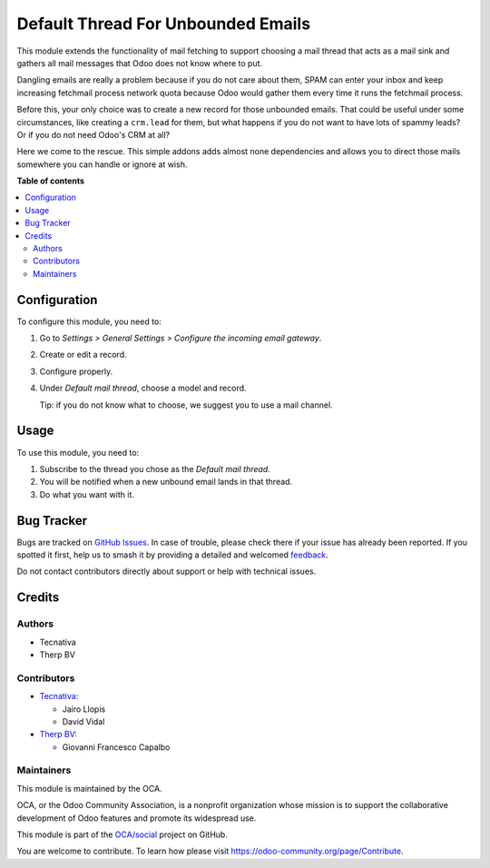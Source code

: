 ===================================
Default Thread For Unbounded Emails
===================================

.. 
   !!!!!!!!!!!!!!!!!!!!!!!!!!!!!!!!!!!!!!!!!!!!!!!!!!!!
   !! This file is generated by oca-gen-addon-readme !!
   !! changes will be overwritten.                   !!
   !!!!!!!!!!!!!!!!!!!!!!!!!!!!!!!!!!!!!!!!!!!!!!!!!!!!
   !! source digest: sha256:9258be92f2d70f6f3e7f031810ef917b314e17537387238e6bb8d7272c95c517
   !!!!!!!!!!!!!!!!!!!!!!!!!!!!!!!!!!!!!!!!!!!!!!!!!!!!

.. |badge1| image:: https://img.shields.io/badge/maturity-Beta-yellow.png
    :target: https://odoo-community.org/page/development-status
    :alt: Beta
.. |badge2| image:: https://img.shields.io/badge/licence-AGPL--3-blue.png
    :target: http://www.gnu.org/licenses/agpl-3.0-standalone.html
    :alt: License: AGPL-3
.. |badge3| image:: https://img.shields.io/badge/github-OCA%2Fsocial-lightgray.png?logo=github
    :target: https://github.com/OCA/social/tree/14.0/fetchmail_thread_default
    :alt: OCA/social
.. |badge4| image:: https://img.shields.io/badge/weblate-Translate%20me-F47D42.png
    :target: https://translation.odoo-community.org/projects/social-14-0/social-14-0-fetchmail_thread_default
    :alt: Translate me on Weblate
.. |badge5| image:: https://img.shields.io/badge/runboat-Try%20me-875A7B.png
    :target: https://runboat.odoo-community.org/builds?repo=OCA/social&target_branch=14.0
    :alt: Try me on Runboat

|badge1| |badge2| |badge3| |badge4| |badge5|

This module extends the functionality of mail fetching to support choosing a
mail thread that acts as a mail sink and gathers all mail messages that Odoo
does not know where to put.

Dangling emails are really a problem because if you do not care about them,
SPAM can enter your inbox and keep increasing fetchmail process network quota
because Odoo would gather them every time it runs the fetchmail process.

Before this, your only choice was to create a new record for those unbounded
emails. That could be useful under some circumstances, like creating a
``crm.lead`` for them, but what happens if you do not want to have lots of
spammy leads? Or if you do not need Odoo's CRM at all?

Here we come to the rescue. This simple addons adds almost none dependencies
and allows you to direct those mails somewhere you can handle or ignore at
wish.

**Table of contents**

.. contents::
   :local:

Configuration
=============

To configure this module, you need to:

#. Go to *Settings > General Settings > Configure the incoming email gateway*.
#. Create or edit a record.
#. Configure properly.
#. Under *Default mail thread*, choose a model and record.

   Tip: if you do not know what to choose, we suggest you to use a mail
   channel.

Usage
=====

To use this module, you need to:

#. Subscribe to the thread you chose as the *Default mail thread*.
#. You will be notified when a new unbound email lands in that thread.
#. Do what you want with it.

Bug Tracker
===========

Bugs are tracked on `GitHub Issues <https://github.com/OCA/social/issues>`_.
In case of trouble, please check there if your issue has already been reported.
If you spotted it first, help us to smash it by providing a detailed and welcomed
`feedback <https://github.com/OCA/social/issues/new?body=module:%20fetchmail_thread_default%0Aversion:%2014.0%0A%0A**Steps%20to%20reproduce**%0A-%20...%0A%0A**Current%20behavior**%0A%0A**Expected%20behavior**>`_.

Do not contact contributors directly about support or help with technical issues.

Credits
=======

Authors
~~~~~~~

* Tecnativa
* Therp BV

Contributors
~~~~~~~~~~~~

* `Tecnativa <https://www.tecnativa.com>`_:

  * Jairo Llopis
  * David Vidal

* `Therp BV <https://www.therp.nl>`_:

  * Giovanni Francesco Capalbo

Maintainers
~~~~~~~~~~~

This module is maintained by the OCA.

.. image:: https://odoo-community.org/logo.png
   :alt: Odoo Community Association
   :target: https://odoo-community.org

OCA, or the Odoo Community Association, is a nonprofit organization whose
mission is to support the collaborative development of Odoo features and
promote its widespread use.

This module is part of the `OCA/social <https://github.com/OCA/social/tree/14.0/fetchmail_thread_default>`_ project on GitHub.

You are welcome to contribute. To learn how please visit https://odoo-community.org/page/Contribute.
